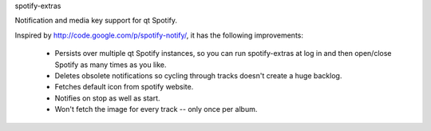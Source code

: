 spotify-extras

Notification and media key support for qt Spotify.

Inspired by http://code.google.com/p/spotify-notify/, it has the following
improvements:

    * Persists over multiple qt Spotify instances, so you can run 
      spotify-extras at log in and then open/close Spotify as many times as
      you like.
    * Deletes obsolete notifications so cycling through tracks doesn't create
      a huge backlog.
    * Fetches default icon from spotify website.
    * Notifies on stop as well as start.
    * Won't fetch the image for every track -- only once per album.
